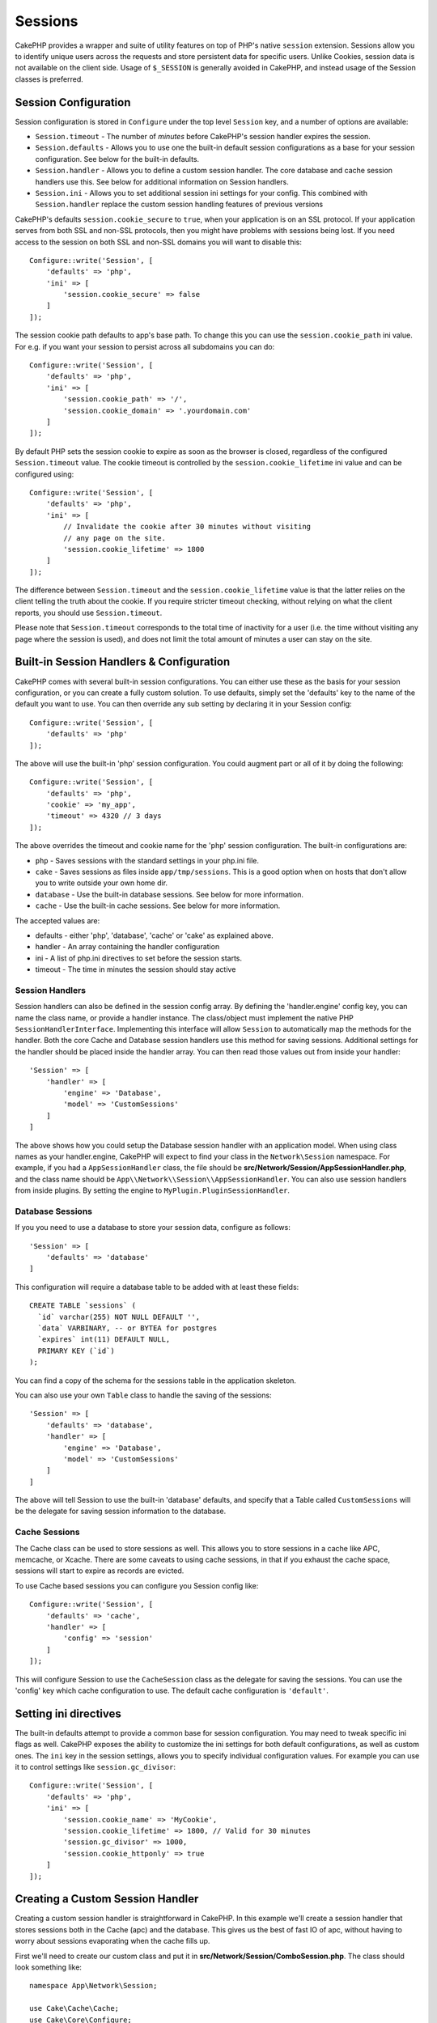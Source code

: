 Sessions
########

CakePHP provides a wrapper and suite of utility features on top of PHP's native
``session`` extension. Sessions allow you to identify unique users across the
requests and store persistent data for specific users. Unlike Cookies, session
data is not available on the client side. Usage of ``$_SESSION`` is generally
avoided in CakePHP, and instead usage of the Session classes is preferred.

.. _session-configuration:

Session Configuration
=====================

Session configuration is stored in ``Configure`` under the top
level ``Session`` key, and a number of options are available:

* ``Session.timeout`` - The number of *minutes* before CakePHP's session
  handler expires the session.

* ``Session.defaults`` - Allows you to use one the built-in default session
  configurations as a base for your session configuration. See below for the
  built-in defaults.

* ``Session.handler`` - Allows you to define a custom session handler. The core
  database and cache session handlers use this. See below for additional
  information on Session handlers.

* ``Session.ini`` - Allows you to set additional session ini settings for your
  config. This combined with ``Session.handler`` replace the custom session
  handling features of previous versions

CakePHP's defaults ``session.cookie_secure`` to ``true``, when your application
is on an SSL protocol. If your application serves from both SSL and non-SSL
protocols, then you might have problems with sessions being lost. If you need
access to the session on both SSL and non-SSL domains you will want to disable
this::

    Configure::write('Session', [
        'defaults' => 'php',
        'ini' => [
            'session.cookie_secure' => false
        ]
    ]);

The session cookie path defaults to app's base path. To change this you can use
the ``session.cookie_path`` ini value. For e.g. if you want your session to
persist across all subdomains you can do::

    Configure::write('Session', [
        'defaults' => 'php',
        'ini' => [
            'session.cookie_path' => '/',
            'session.cookie_domain' => '.yourdomain.com'
        ]
    ]);

By default PHP sets the session cookie to expire as soon as the browser is
closed, regardless of the configured ``Session.timeout`` value. The cookie
timeout is controlled by the ``session.cookie_lifetime`` ini value and can be
configured using::

    Configure::write('Session', [
        'defaults' => 'php',
        'ini' => [
            // Invalidate the cookie after 30 minutes without visiting
            // any page on the site.
            'session.cookie_lifetime' => 1800
        ]
    ]);

The difference between ``Session.timeout`` and the ``session.cookie_lifetime``
value is that the latter relies on the client telling the truth about the
cookie. If you require stricter timeout checking, without relying on what the
client reports, you should use ``Session.timeout``.

Please note that ``Session.timeout`` corresponds to the total time of
inactivity for a user (i.e. the time without visiting any page where the session
is used), and does not limit the total amount of minutes a user can stay
on the site.

Built-in Session Handlers & Configuration
=========================================

CakePHP comes with several built-in session configurations. You can either use
these as the basis for your session configuration, or you can create a fully
custom solution. To use defaults, simply set the 'defaults' key to the name of
the default you want to use. You can then override any sub setting by declaring
it in your Session config::

    Configure::write('Session', [
        'defaults' => 'php'
    ]);

The above will use the built-in 'php' session configuration. You could augment
part or all of it by doing the following::

    Configure::write('Session', [
        'defaults' => 'php',
        'cookie' => 'my_app',
        'timeout' => 4320 // 3 days
    ]);

The above overrides the timeout and cookie name for the 'php' session
configuration. The built-in configurations are:

* ``php`` - Saves sessions with the standard settings in your php.ini file.
* ``cake`` - Saves sessions as files inside ``app/tmp/sessions``. This is a
  good option when on hosts that don't allow you to write outside your own home
  dir.
* ``database`` - Use the built-in database sessions. See below for more
  information.
* ``cache`` - Use the built-in cache sessions. See below for more information.

The accepted values are:

* defaults - either 'php', 'database', 'cache' or 'cake' as explained above.
* handler - An array containing the handler configuration
* ini - A list of php.ini directives to set before the session starts.
* timeout - The time in minutes the session should stay active

Session Handlers
----------------

Session handlers can also be defined in the session config array.  By defining
the 'handler.engine' config key, you can name the class name, or provide
a handler instance.  The class/object must implement the
native PHP ``SessionHandlerInterface``. Implementing this interface will allow
``Session`` to automatically map the methods for the handler. Both the core
Cache and Database session handlers use this method for saving sessions.
Additional settings for the handler should be placed inside the handler array.
You can then read those values out from inside your handler::

    'Session' => [
        'handler' => [
            'engine' => 'Database',
            'model' => 'CustomSessions'
        ]
    ]

The above shows how you could setup the Database session handler with an
application model. When using class names as your handler.engine, CakePHP will
expect to find your class in the ``Network\Session`` namespace. For example, if
you had a ``AppSessionHandler`` class,  the file should be
**src/Network/Session/AppSessionHandler.php**, and the class name should be
``App\\Network\\Session\\AppSessionHandler``. You can also use session handlers
from inside plugins. By setting the engine to ``MyPlugin.PluginSessionHandler``.

Database Sessions
-----------------

If you you need to use a database to store your session data, configure as follows::

    'Session' => [
        'defaults' => 'database'
    ]

This configuration will require a database table to be added with
at least these fields::

    CREATE TABLE `sessions` (
      `id` varchar(255) NOT NULL DEFAULT '',
      `data` VARBINARY, -- or BYTEA for postgres
      `expires` int(11) DEFAULT NULL,
      PRIMARY KEY (`id`)
    );

You can find a copy of the schema for the sessions table in the application
skeleton.

You can also use your own ``Table`` class to handle the saving of the sessions::

    'Session' => [
        'defaults' => 'database',
        'handler' => [
            'engine' => 'Database',
            'model' => 'CustomSessions'
        ]
    ]

The above will tell Session to use the built-in 'database' defaults, and
specify that a Table called ``CustomSessions`` will be the delegate for saving
session information to the database.

Cache Sessions
--------------

The Cache class can be used to store sessions as well. This allows you to store
sessions in a cache like APC, memcache, or Xcache. There are some caveats to
using cache sessions, in that if you exhaust the cache space, sessions will
start to expire as records are evicted.

To use Cache based sessions you can configure you Session config like::

    Configure::write('Session', [
        'defaults' => 'cache',
        'handler' => [
            'config' => 'session'
        ]
    ]);

This will configure Session to use the ``CacheSession`` class as the
delegate for saving the sessions. You can use the 'config' key which cache
configuration to use. The default cache configuration is ``'default'``.

Setting ini directives
======================

The built-in defaults attempt to provide a common base for session
configuration. You may need to tweak specific ini flags as well. CakePHP
exposes the ability to customize the ini settings for both default
configurations, as well as custom ones. The ``ini`` key in the session settings,
allows you to specify individual configuration values. For example you can use
it to control settings like ``session.gc_divisor``::

    Configure::write('Session', [
        'defaults' => 'php',
        'ini' => [
            'session.cookie_name' => 'MyCookie',
            'session.cookie_lifetime' => 1800, // Valid for 30 minutes
            'session.gc_divisor' => 1000,
            'session.cookie_httponly' => true
        ]
    ]);


Creating a Custom Session Handler
=================================

Creating a custom session handler is straightforward in CakePHP. In this
example we'll create a session handler that stores sessions both in the Cache
(apc) and the database. This gives us the best of fast IO of apc,
without having to worry about sessions evaporating when the cache fills up.

First we'll need to create our custom class and put it in
**src/Network/Session/ComboSession.php**. The class should look
something like::

    namespace App\Network\Session;

    use Cake\Cache\Cache;
    use Cake\Core\Configure;
    use Cake\Network\Session\DatabaseSession;

    class ComboSession extends DatabaseSession
    {
        public $cacheKey;

        public function __construct()
        {
            $this->cacheKey = Configure::read('Session.handler.cache');
            parent::__construct();
        }

        // Read data from the session.
        public function read($id)
        {
            $result = Cache::read($id, $this->cacheKey);
            if ($result) {
                return $result;
            }
            return parent::read($id);
        }

        // Write data into the session.
        public function write($id, $data)
        {
            Cache::write($id, $data, $this->cacheKey);
            return parent::write($id, $data);
        }

        // Destroy a session.
        public function destroy($id)
        {
            Cache::delete($id, $this->cacheKey);
            return parent::destroy($id);
        }

        // Removes expired sessions.
        public function gc($expires = null)
        {
            return Cache::gc($this->cacheKey) && parent::gc($expires);
        }
    }

Our class extends the built-in ``DatabaseSession`` so we don't have to duplicate
all of its logic and behavior. We wrap each operation with
a :php:class:`Cake\\Cache\\Cache` operation. This lets us fetch sessions from
the fast cache, and not have to worry about what happens when we fill the cache.
Using this session handler is also easy. In your ``app.php`` make the session
block look like the following::

    'Session' => [
        'defaults' => 'database',
        'handler' => [
            'engine' => 'ComboSession',
            'model' => 'Session',
            'cache' => 'apc'
        ]
    ],
    // Make sure to add a apc cache config
    'Cache' => [
        'apc' => ['engine' => 'Apc']
    ]

Now our application will start using our custom session handler for reading &
writing session data.


.. php:class:: Session

.. _accessing-session-object:

Accessing the Session Object
============================

You can access the session data any place you have access to a request object.
This means the session is easily accessible from:

* Controllers
* Views
* Helpers
* Cells
* Components

In addition to the basic session object, you can also use the
:php:class:`Cake\\View\\Helper\\SessionHelper` to interact with the session in
your views. A basic example of session usage would be::

    $name = $this->request->session()->read('User.name');

    // If you are accessing the session multiple times,
    // you will probably want a local variable.
    $session = $this->request->session();
    $name = $session->read('User.name');

Reading & Writing Session Data
==============================

.. php:method:: read($key)

You can read values from the session using :php:meth:`Hash::extract()`
compatible syntax::

    $session->read('Config.language');

.. php:method:: write($key, $value)

``$key`` should be the dot separated path you wish to write ``$value`` to::

    $session->write('Config.language', 'eng');

.. php:method:: delete($key)

When you need to delete data from the session, you can use ``delete()``::

    $session->delete('Some.value');

.. php:staticmethod:: consume($key)

When you need to read and delete data from the session, you can use
``consume()``::

    $session->consume('Some.value');

.. php:method:: check($key)

If you want to see if data exists in the session, you can use ``check()``::

    if ($session->check('Config.language')) {
        // Config.language exists and is not null.
    }

Destroying the Session
======================

.. php:method:: destroy()

Destroying the session is useful when users log out. To destroy a session, use
the ``destroy()`` method::

    $session->destroy();

Destroying a session will remove all serverside data in the session, but will
**not** remove the session cookie.

Rotating Session Identifiers
============================

.. php:method:: renew()

While ``AuthComponent`` automatically renews the session id when users login and
out, you may need to rotate the session id's manually. To do this use the
``renew()`` method::

    $session->renew();

Flash Messages
==============

Flash messages are small messages displayed to end users once. They are often
used to present error messages, or confirm that actions took place successfully.

To set and display flash messages you should use
:doc:`/controllers/components/flash` and
:doc:`/views/helpers/flash`

.. meta::
    :title lang=en: Sessions
    :keywords lang=en: session defaults,session classes,utility features,session timeout,session ids,persistent data,session key,session cookie,session data,last session,core database,security level,useragent,security reasons,session id,attr,countdown,regeneration,sessions,config

